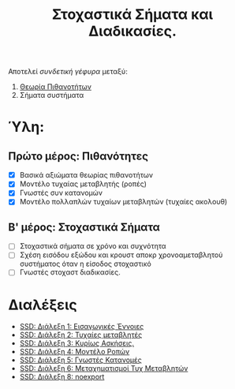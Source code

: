 #+TITLE: Στοχαστικά Σήματα και Διαδικασίες.
#+HTML_LINK_UP: ../index.html
#+options: toc:nil

Αποτελεί /συνδετική γέφυρα/ μεταξύ:
1. [[file:../pts/index.org][Θεωρία Πιθανοτήτων]]
2. Σήματα συστήματα

* Ύλη:
** Πρώτο μέρος: Πιθανότητες
- [X] Βασικά αξιώματα θεωρίας πιθανοτήτων
- [X] Μοντέλο τυχαίας μεταβλητής (ροπές)
- [X] Γνωστές συν κατανομών
- [X] Μοντέλο πολλαπλών τυχαίων μεταβλητών (τυχαίες ακολουθ)
** Β' μέρος: Στοχαστικά Σήματα
- [-] Στοχαστικά σήματα σε χρόνο και συχνότητα
- [ ] Σχέση εισόδου εξώδου και κρουστ αποκρ χρονοαμεταβλητού συστήματος όταν η
  είσοδος στοχαστικό
- [ ] Γνωστές στοχαστ διαδικασίες.
  
* Διαλέξεις
- [[file:lec_SSD_20221003_διαλεξη.org][SSD: Διάλεξη 1: Εισαγωγικές Έννοιες]]
- [[file:lec_SSD_20221010_διαλεξη.org][SSD: Διάλεξη 2: Τυχαίες μεταβλητές]]
- [[file:lec_SSD_20221012.org][SSD: Διάλεξη 3: Κυρίως Ασκήσεις.]]
- [[file:lec_SSD_20221017.org][SSD: Διάλεξη 4: Μοντέλο Ροπών]]
- [[file:lec_SSD_20221019.org][SSD: Διάλεξη 5: Γνωστές Κατανομές]]
- [[file:lec_SSD_20221102.org][SSD: Διάλεξη 6: Μεταχηματισμοί Τυχ Μεταβλητών]]
- [[file:lec_SSD_20221109.org][SSD: Διάλεξη 8: noexport]]
